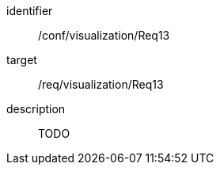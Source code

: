 
[conformance_test]
====
[%metadata]
identifier:: /conf/visualization/Req13
target:: /req/visualization/Req13
description:: TODO
====
